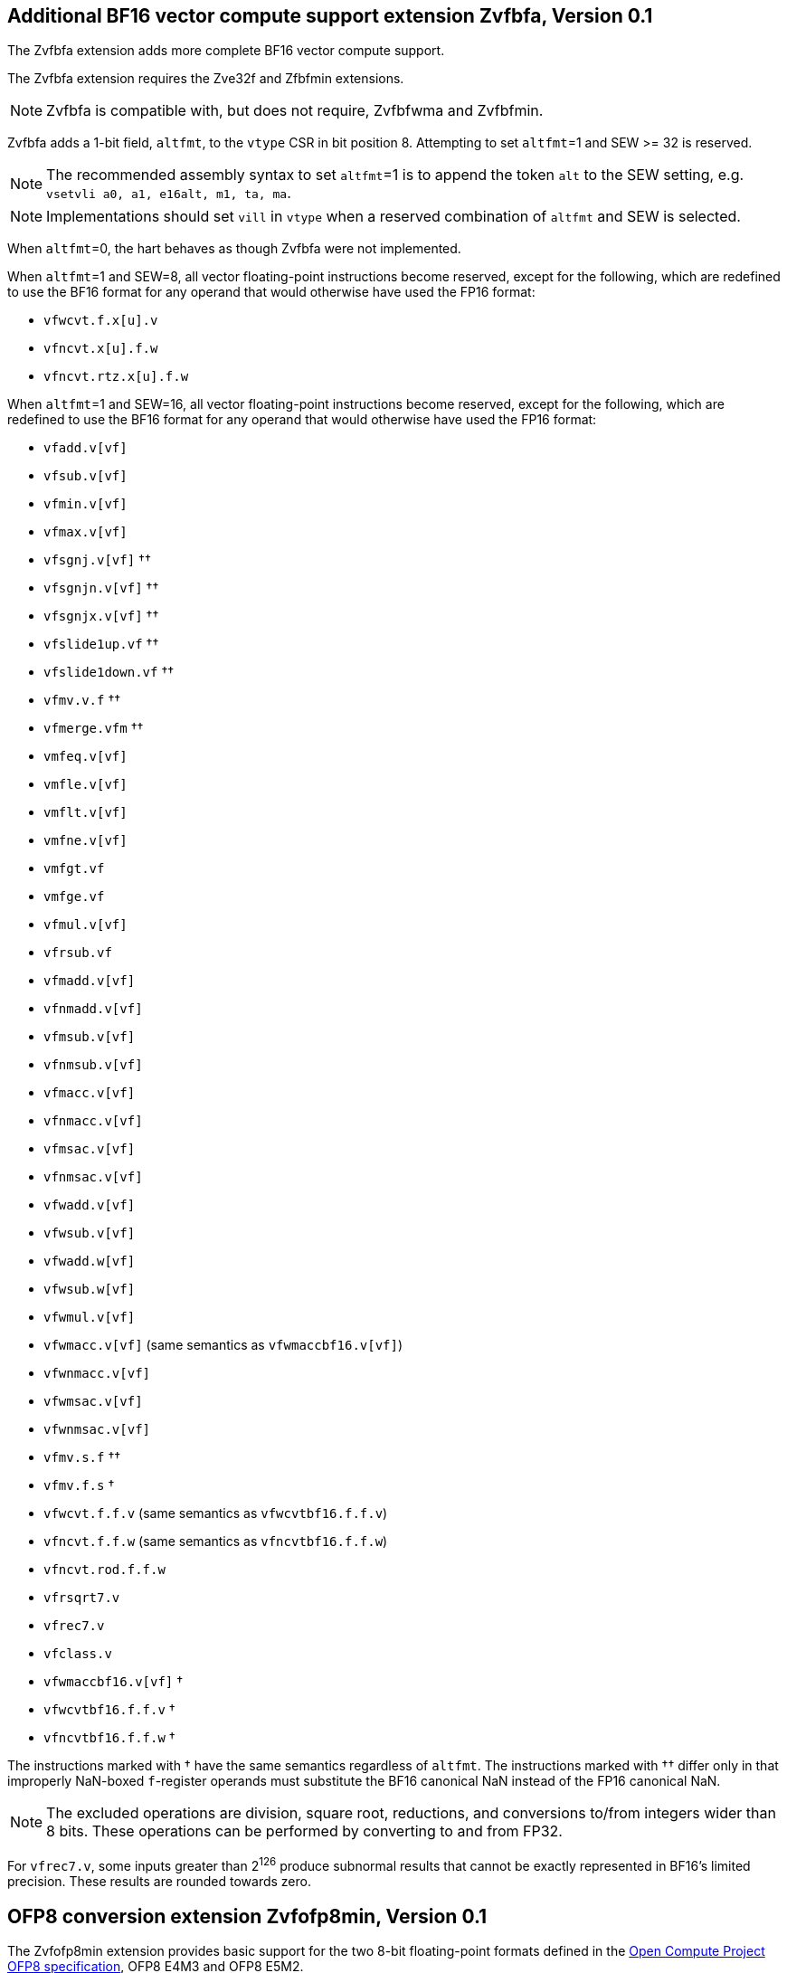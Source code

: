 == Additional BF16 vector compute support extension *Zvfbfa*, Version 0.1

The Zvfbfa extension adds more complete BF16 vector compute support.

The Zvfbfa extension requires the Zve32f and Zfbfmin extensions.

NOTE: Zvfbfa is compatible with, but does not require, Zvfbfwma and
Zvfbfmin.

Zvfbfa adds a 1-bit field, `altfmt`, to the `vtype` CSR in bit position 8.
Attempting to set `altfmt`=1 and SEW >= 32 is reserved.

NOTE: The recommended assembly syntax to set `altfmt`=1 is to append the token
`alt` to the SEW setting, e.g. `vsetvli a0, a1, e16alt, m1, ta, ma`.

NOTE: Implementations should set `vill` in `vtype` when a reserved combination
of `altfmt` and SEW is selected.

When `altfmt`=0, the hart behaves as though Zvfbfa were not implemented.

When `altfmt`=1 and SEW=8, all vector floating-point instructions become
reserved, except for the following, which are redefined to use the BF16
format for any operand that would otherwise have used the FP16 format:

- `vfwcvt.f.x[u].v`
- `vfncvt.x[u].f.w`
- `vfncvt.rtz.x[u].f.w`

When `altfmt`=1 and SEW=16, all vector floating-point instructions become
reserved, except for the following, which are redefined to use the BF16
format for any operand that would otherwise have used the FP16 format:

- `vfadd.v[vf]`
- `vfsub.v[vf]`
- `vfmin.v[vf]`
- `vfmax.v[vf]`
- `vfsgnj.v[vf]` ††
- `vfsgnjn.v[vf]` ††
- `vfsgnjx.v[vf]` ††
- `vfslide1up.vf` ††
- `vfslide1down.vf` ††
- `vfmv.v.f` ††
- `vfmerge.vfm` ††
- `vmfeq.v[vf]`
- `vmfle.v[vf]`
- `vmflt.v[vf]`
- `vmfne.v[vf]`
- `vmfgt.vf`
- `vmfge.vf`
- `vfmul.v[vf]`
- `vfrsub.vf`
- `vfmadd.v[vf]`
- `vfnmadd.v[vf]`
- `vfmsub.v[vf]`
- `vfnmsub.v[vf]`
- `vfmacc.v[vf]`
- `vfnmacc.v[vf]`
- `vfmsac.v[vf]`
- `vfnmsac.v[vf]`
- `vfwadd.v[vf]`
- `vfwsub.v[vf]`
- `vfwadd.w[vf]`
- `vfwsub.w[vf]`
- `vfwmul.v[vf]`
- `vfwmacc.v[vf]` (same semantics as `vfwmaccbf16.v[vf]`)
- `vfwnmacc.v[vf]`
- `vfwmsac.v[vf]`
- `vfwnmsac.v[vf]`
- `vfmv.s.f` ††
- `vfmv.f.s` †
- `vfwcvt.f.f.v` (same semantics as `vfwcvtbf16.f.f.v`)
- `vfncvt.f.f.w` (same semantics as `vfncvtbf16.f.f.w`)
- `vfncvt.rod.f.f.w`
- `vfrsqrt7.v`
- `vfrec7.v`
- `vfclass.v`
- `vfwmaccbf16.v[vf]` †
- `vfwcvtbf16.f.f.v` †
- `vfncvtbf16.f.f.w` †

The instructions marked with † have the same semantics regardless of `altfmt`.
The instructions marked with †† differ only in that improperly NaN-boxed
`f`-register operands must substitute the BF16 canonical NaN instead of the
FP16 canonical NaN.

NOTE: The excluded operations are division, square root, reductions, and
conversions to/from integers wider than 8 bits.
These operations can be performed by converting to and from FP32.

For `vfrec7.v`, some inputs greater than 2^126^ produce subnormal results that
cannot be exactly represented in BF16's limited precision.
These results are rounded towards zero.



== OFP8 conversion extension *Zvfofp8min*, Version 0.1

The Zvfofp8min extension provides basic support for the two 8-bit
floating-point formats defined in the
https://www.opencompute.org/documents/ocp-8-bit-floating-point-specification-ofp8-revision-1-0-2023-12-01-pdf-1[Open Compute Project OFP8 specification],
OFP8 E4M3 and OFP8 E5M2.

NOTE: In some applications, the OFP8 formats are used to directly represent
numerical values.
In other applications, they are used as components of a block floating-point
format, such as the one described in the
https://www.opencompute.org/documents/ocp-microscaling-formats-mx-v1-0-spec-final-pdf[OCP
Microscaling specification].
The conversion instructions defined in this extension support both use cases.
Software can convert OFP8 values to BF16 or FP32, then apply the scaling factor
in the higher-precision format, using, for example, a `vfmul.vf` instruction.
Future vector or matrix extensions might provide direct support for
microscaling if the need becomes quantitatively demonstrable.

NOTE: Only vector support for the OFP8 formats is currently proposed, as these
formats are used almost exclusively in highly data-parallel computations.

The canonical NaN for both E4M3 and E5M2 is `0x7f`.

=== OFP8 to BF16 conversion instructions

The existing `vfwcvt.f.f.v` instruction is used to convert from the OFP8
formats to BF16.
When SEW=8 and `altfmt`=0, this instruction converts a vector of OFP8 E4M3
values in `vs2` to a vector of BF16 values, writing the result to `vd`.
No rounding occurs, and no floating-point exception flags are set.
When SEW=8 and `altfmt`=1, the instruction treats `vs2` as a vector of OFP8
E5M2 values instead, but behaves identically otherwise.

NOTE: Conversion to FP32, FP16, and integer formats is accomplished by first
converting to BF16, then using existing instructions in the Zvfbfmin, Zvfbfa,
Zvfhmin, and Zve32f extensions.
Conversion from OFP8 directly to FP32 is not a common operation, as OFP8 values
are typically used as multiplicands.
The multiplication operation can itself widen the result if needed.

NOTE: Conversion between the two OFP8 formats is an uncommon operation, but it
can be accomplished by first converting to BF16, then using one of the
instructions defined in the following section.

=== BF16 to OFP8 conversion instructions

The existing `vfncvt.f.f.w` instruction is used to convert from BF16 to the
OFP8 formats.
When SEW=8 and `altfmt`=0, this instruction converts a vector of BF16 values in
`vs2` to a vector of OFP8 E4M3 values, writing the result to `vd`.
Conversions that would overflow produce the canonical NaN, since E4M3 cannot
represent infinity.
When SEW=8 and `altfmt`=1, the instruction converts to OFP8 E5M2 instead.
In this case, however, conversions that overflow produce an infinity of the
same sign as the input.
In both cases, results are rounded using the dynamic rounding mode in
the `frm` register, and floating-point exceptions are reported in the `fflags`
register as for other floating-point conversions.

The OFP8 standard additionally defines saturating conversions, in which any
conversion that would have produced an infinite result instead produces the
maximum-magnitude finite value of the same sign.
A new instruction, `vfncvt.sat.f.f.w`, implements this operation.
It is defined for SEW=8 and `altfmt`=0, and for SEW=8 and `altfmt`=1,
performing the same function as `vfncvt.f.f.w` except for the saturation
property.
It is encoded like `vfncvt.f.f.w`, but with `vs1`=11101.

NOTE: Conversion from 8-bit integer to OFP8 is accomplished by first converting
to BF16 using instructions in the Zvfbfa extension, then using the instructions
defined in this section.

=== FP32 to OFP8 conversion instructions

A new instruction to convert from FP32 to the OFP8 formats, `vfncvt.f.f.q`, is
added.
When SEW=8 and `altfmt`=0, this instruction converts a vector of FP32 values in
`vs2` (with EMUL=4×LMUL) to a vector of OFP8 E4M3 values, writing the result to
`vd` (with EMUL=LMUL).
Conversions that would overflow produce the canonical NaN, since E4M3 cannot
represent infinity.
When SEW=8 and `altfmt`=1, the instruction converts to OFP8 E5M2 instead.
In this case, however, conversions that overflow produce an infinity of the
same sign as the input.
In both cases, results are rounded using the dynamic rounding mode in
the `frm` register, and floating-point exceptions are reported in the `fflags`
register as for other floating-point conversions.
`vfncvt.f.f.q` is encoded like `vfncvt.f.f.w`, but with `vs1`=11110.

Another new instruction, `vfncvt.sat.f.f.q`, is defined for SEW=8 and
`altfmt`=0, and for SEW=8 and `altfmt`=1, performing the same function as the
`vfncvt.f.f.q` instruction, but saturating in the same manner as the
`vfncvt.sat.f.f.w` instruction.
`vfncvt.sat.f.f.q` is encoded like `vfncvt.f.f.w`, but with `vs1`=11111.

NOTE: An alternative design would have been to first convert from FP32 to BF16,
rounding to odd, then use the instructions defined in the previous section to
convert to OFP8.
However, FP32 to OFP8 conversion is common enough to justify the direct
conversion.

NOTE: Conversion from FP16 and 16-bit integer formats is accomplished by first
converting to FP32 using instructions in the Zvfhmin and Zve32f extensions,
then using the instructions defined in this section.
